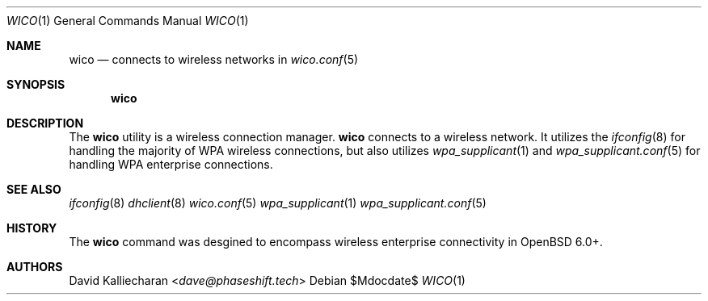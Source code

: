 .\"Copyright (c) 2017 David Kalliecharan <dave@phaseshift.tech>
.\"                                                                            
.\"Permission to use, copy, modify, and distribute this software for any       
.\"purpose with or without fee is hereby granted, provided that the above      
.\"copyright notice and this permission notice appear in all copies.           
.\"                                                                            
.\"THE SOFTWARE IS PROVIDED "AS IS" AND THE AUTHOR DISCLAIMS ALL WARRANTIES    
.\"WITH REGARD TO THIS SOFTWARE INCLUDING ALL IMPLIED WARRANTIES OF            
.\"MERCHANTABILITY AND FITNESS. IN NO EVENT SHALL THE AUTHOR BE LIABLE FOR     
.\"ANY SPECIAL, DIRECT, INDIRECT, OR CONSEQUENTIAL DAMAGES OR ANY DAMAGES      
.\"WHATSOEVER RESULTING FROM LOSS OF USE, DATA OR PROFITS, WHETHER IN AN       
.\"ACTION OF CONTRACT, NEGLIGENCE OR OTHER TORTIOUS ACTION, ARISING OUT OF     
.\"OR IN CONNECTION WITH THE USE OR PERFORMANCE OF THIS SOFTWARE.  
.Dd $Mdocdate$ 
.Dt WICO 1
.Os 
.Sh NAME 
.Nm wico
.Nd connects to wireless networks in 
.Xr wico.conf 5
.Sh SYNOPSIS 
.Nm wico
.Sh DESCRIPTION 
The 
.Nm 
utility is a wireless connection manager.
.Nm 
connects to a wireless network. It utilizes the 
.Xr ifconfig 8
for handling the majority of WPA wireless connections, but also utilizes 
.Xr wpa_supplicant 1
and
.Xr wpa_supplicant.conf 5
for handling WPA enterprise connections.
.Sh SEE ALSO 
.Xr ifconfig 8
.Xr dhclient 8
.Xr wico.conf 5
.Xr wpa_supplicant 1
.Xr wpa_supplicant.conf 5
.Sh HISTORY 
The
.Nm
command was desgined to encompass wireless enterprise connectivity
in 
.Ox 6.0+.
.Sh AUTHORS 
.An David Kalliecharan Aq Mt dave@phaseshift.tech
